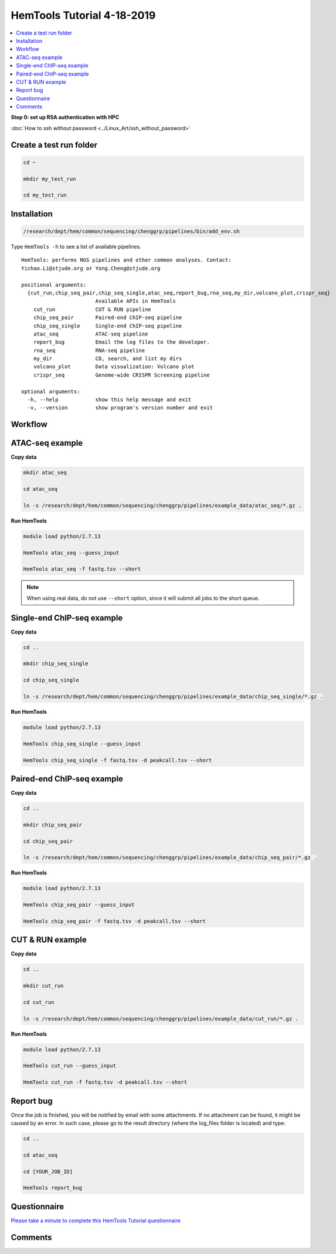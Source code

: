 HemTools Tutorial 4-18-2019
===========================

.. contents::
    :local:

**Step 0: set up RSA authentication with HPC**

:doc:`How to ssh without password <../Linux_Art/ssh_without_password>`


Create a test run folder
^^^^^^^^^^^^^^^^^^^^^^^^

.. code:: bash

    cd ~

    mkdir my_test_run

    cd my_test_run

Installation
^^^^^^^^^^^^

.. code:: bash

    /research/dept/hem/common/sequencing/chenggrp/pipelines/bin/add_env.sh

Type ``HemTools -h`` to see a list of available pipelines.

.. highlight:: none

:: 

    HemTools: performs NGS pipelines and other common analyses. Contact:
    Yichao.Li@stjude.org or Yong.Cheng@stjude.org

    positional arguments:
      {cut_run,chip_seq_pair,chip_seq_single,atac_seq,report_bug,rna_seq,my_dir,volcano_plot,crispr_seq}
                            Available APIs in HemTools
        cut_run             CUT & RUN pipeline
        chip_seq_pair       Paired-end ChIP-seq pipeline
        chip_seq_single     Single-end ChIP-seq pipeline
        atac_seq            ATAC-seq pipeline
        report_bug          Email the log files to the developer.
        rna_seq             RNA-seq pipeline
        my_dir              CD, search, and list my dirs
        volcano_plot        Data visualization: Volcano plot
        crispr_seq          Genome-wide CRISPR Screening pipeline

    optional arguments:
      -h, --help            show this help message and exit
      -v, --version         show program's version number and exit

Workflow
^^^^^^^^

.. image:: ../../images/workflow.png      

ATAC-seq example
^^^^^^^^^^^^^^^^

**Copy data**

.. code:: bash

    mkdir atac_seq

    cd atac_seq

    ln -s /research/dept/hem/common/sequencing/chenggrp/pipelines/example_data/atac_seq/*.gz .

**Run HemTools**

.. code:: bash

    module load python/2.7.13

    HemTools atac_seq --guess_input

    HemTools atac_seq -f fastq.tsv --short

.. note:: When using real data, do not use ``--short`` option, since it will submit all jobs to the short queue.

Single-end ChIP-seq example
^^^^^^^^^^^^^^^^^^^^^^^^^^^

**Copy data**

.. code:: bash

    cd ..

    mkdir chip_seq_single

    cd chip_seq_single

    ln -s /research/dept/hem/common/sequencing/chenggrp/pipelines/example_data/chip_seq_single/*.gz .

**Run HemTools**

.. code:: bash

    module load python/2.7.13

    HemTools chip_seq_single --guess_input

    HemTools chip_seq_single -f fastq.tsv -d peakcall.tsv --short


Paired-end ChIP-seq example
^^^^^^^^^^^^^^^^^^^^^^^^^^^

**Copy data**

.. code:: bash

    cd ..

    mkdir chip_seq_pair

    cd chip_seq_pair

    ln -s /research/dept/hem/common/sequencing/chenggrp/pipelines/example_data/chip_seq_pair/*.gz .

**Run HemTools**

.. code:: bash

    module load python/2.7.13

    HemTools chip_seq_pair --guess_input

    HemTools chip_seq_pair -f fastq.tsv -d peakcall.tsv --short

CUT & RUN example
^^^^^^^^^^^^^^^^^^^^^^^^^^^

**Copy data**

.. code:: bash

    cd ..

    mkdir cut_run

    cd cut_run

    ln -s /research/dept/hem/common/sequencing/chenggrp/pipelines/example_data/cut_run/*.gz .

**Run HemTools**

.. code:: bash

    module load python/2.7.13

    HemTools cut_run --guess_input

    HemTools cut_run -f fastq.tsv -d peakcall.tsv --short


Report bug
^^^^^^^^^^

Once the job is finished, you will be notified by email with some attachments.  If no attachment can be found, it might be caused by an error. In such case, please go to the result directory (where the log_files folder is located) and type: 

.. code:: bash

    cd ..

    cd atac_seq

    cd [YOUR_JOB_ID]

    HemTools report_bug


Questionnaire
^^^^^^^^^^^^^

`Please take a minute to complete this HemTools Tutorial questionnaire <https://docs.google.com/forms/d/e/1FAIpQLScDQkV2mMnSXtd-WsxpZhPcGMcqOT7W75Lkb6D1AMWDUPY77g/viewform?usp=pp_url>`_


Comments
^^^^^^^^

.. disqus::
    :disqus_identifier: NGS_pipelines



